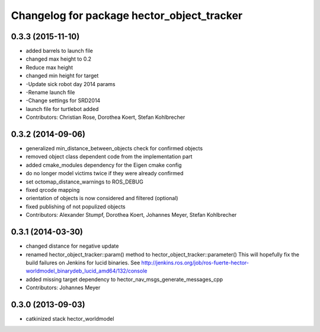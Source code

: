 ^^^^^^^^^^^^^^^^^^^^^^^^^^^^^^^^^^^^^^^^^^^
Changelog for package hector_object_tracker
^^^^^^^^^^^^^^^^^^^^^^^^^^^^^^^^^^^^^^^^^^^

0.3.3 (2015-11-10)
------------------
* added barrels to launch file
* changed max height to 0.2
* Reduce max height
* changed min height for target
* -Update sick robot day 2014 params
* -Rename launch file
* -Change settings for SRD2014
* launch file for turtlebot added
* Contributors: Christian Rose, Dorothea Koert, Stefan Kohlbrecher

0.3.2 (2014-09-06)
------------------
* generalized min_distance_between_objects check for confirmed objects
* removed object class dependent code from the implementation part
* added cmake_modules dependency for the Eigen cmake config
* do no longer model victims twice if they were already confirmed
* set octomap_distance_warnings to ROS_DEBUG
* fixed qrcode mapping
* orientation of objects is now considered and filtered (optional)
* fixed publishing of not populized objects
* Contributors: Alexander Stumpf, Dorothea Koert, Johannes Meyer, Stefan Kohlbrecher

0.3.1 (2014-03-30)
------------------
* changed distance for negative update
* renamed hector_object_tracker::param() method to hector_object_tracker::parameter()
  This will hopefully fix the build failures on Jenkins for lucid binaries.
  See http://jenkins.ros.org/job/ros-fuerte-hector-worldmodel_binarydeb_lucid_amd64/132/console
* added missing target dependency to hector_nav_msgs_generate_messages_cpp
* Contributors: Johannes Meyer

0.3.0 (2013-09-03)
------------------
* catkinized stack hector_worldmodel
